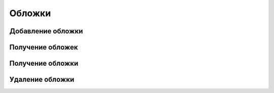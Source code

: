 Обложки
=======


Добавление обложки
------------------

.. http:post:: /covers/

    .. sourcecode:: http

        POST /covers/ HTTP/1.1
        Content-Type:application/json

        {
        }

    .. sourcecode:: http

        HTTP/1.0 201 CREATED
        Content-Type: application/json

        {
            "title": "Test",
            "tags": "admin, test"
        }

    :status 201: Cover create
    :status 400: Invalid data


Получение обложек
-----------------

.. http:get:: /covers/

    .. sourcecode:: http

        GET /covers/ HTTP/1.1
        Content-Type:application/json

    .. sourcecode:: http

        HTTP/1.0 200 OK
        Content-Type: application/json

        {
            "count": 2,
            "next": null,
            "previous": null,
            "results": [
                {
                    "id": 1,
                    "title": "Title",
                    "image": "/media/covers/KABOOM_Adventure_Time_v3_OGN_2.jpg",
                    "tags": [
                        "test",
                        "lol"
                    ],
                    "likes": 10,
                    "is_display": true
                },
                {
                    "id": 2,
                    "title": "Yay",
                    "image": "/media/covers/6eSxs6p.png",
                    "tags": [
                        "muchtached"
                    ],
                    "likes": 0,
                    "is_display": true
                }
            ]
        }

    :status 201: Covers created
    :status 400: Invalid data


Получение обложки
-----------------

.. http:get:: /covers/{id}

    .. sourcecode:: http

        GET /covers/{id} HTTP/1.1
        Content-Type:application/json

    .. sourcecode:: http

        HTTP/1.0 200 OK
        Content-Type: application/json

        {
            "id": 1,
            "title": "Title",
            "image": "/media/covers/KABOOM_Adventure_Time_v3_OGN_2.jpg",
            "tags": [
                "test",
                "lol"
            ],
            "likes": 10,
            "is_display": true
        }

    :status 201: Cover loaded
    :status 400: Invalid data


Удаление обложки
----------------

.. http:delete:: /covers/{id}

    .. sourcecode:: http

        DELETE /covers/{id} HTTP/1.1
        Content-Type:application/json

    .. sourcecode:: http

        HTTP/1.0 204 No Content

    :status 204: No content
    :status 400: Invalid data
